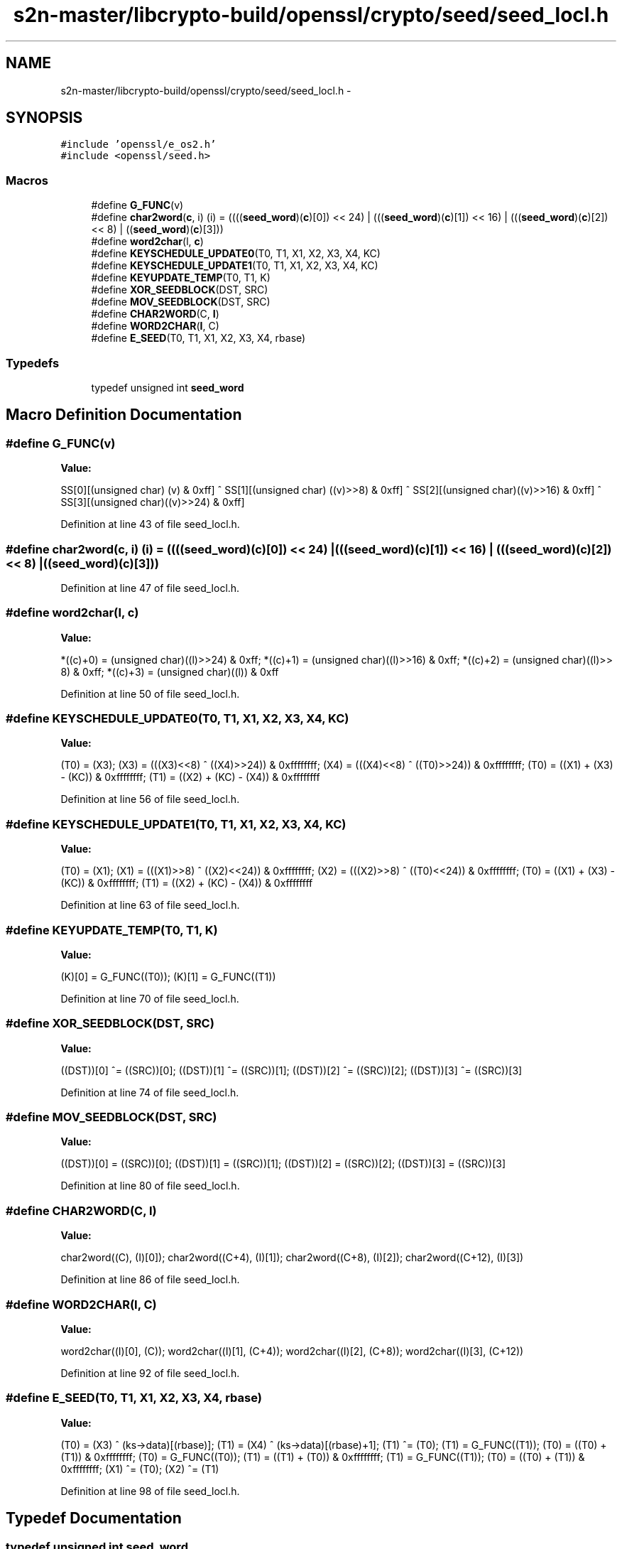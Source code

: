 .TH "s2n-master/libcrypto-build/openssl/crypto/seed/seed_locl.h" 3 "Fri Aug 19 2016" "s2n-doxygen-full" \" -*- nroff -*-
.ad l
.nh
.SH NAME
s2n-master/libcrypto-build/openssl/crypto/seed/seed_locl.h \- 
.SH SYNOPSIS
.br
.PP
\fC#include 'openssl/e_os2\&.h'\fP
.br
\fC#include <openssl/seed\&.h>\fP
.br

.SS "Macros"

.in +1c
.ti -1c
.RI "#define \fBG_FUNC\fP(v)          "
.br
.ti -1c
.RI "#define \fBchar2word\fP(\fBc\fP,  i)   (i) = ((((\fBseed_word\fP)(\fBc\fP)[0]) << 24) | (((\fBseed_word\fP)(\fBc\fP)[1]) << 16) | (((\fBseed_word\fP)(\fBc\fP)[2]) << 8) | ((\fBseed_word\fP)(\fBc\fP)[3]))"
.br
.ti -1c
.RI "#define \fBword2char\fP(l,  \fBc\fP)"
.br
.ti -1c
.RI "#define \fBKEYSCHEDULE_UPDATE0\fP(T0,  T1,  X1,  X2,  X3,  X4,  KC)"
.br
.ti -1c
.RI "#define \fBKEYSCHEDULE_UPDATE1\fP(T0,  T1,  X1,  X2,  X3,  X4,  KC)"
.br
.ti -1c
.RI "#define \fBKEYUPDATE_TEMP\fP(T0,  T1,  K)  "
.br
.ti -1c
.RI "#define \fBXOR_SEEDBLOCK\fP(DST,  SRC)        "
.br
.ti -1c
.RI "#define \fBMOV_SEEDBLOCK\fP(DST,  SRC)        "
.br
.ti -1c
.RI "#define \fBCHAR2WORD\fP(C,  \fBI\fP)                        "
.br
.ti -1c
.RI "#define \fBWORD2CHAR\fP(\fBI\fP,  C)                        "
.br
.ti -1c
.RI "#define \fBE_SEED\fP(T0,  T1,  X1,  X2,  X3,  X4,  rbase)  "
.br
.in -1c
.SS "Typedefs"

.in +1c
.ti -1c
.RI "typedef unsigned int \fBseed_word\fP"
.br
.in -1c
.SH "Macro Definition Documentation"
.PP 
.SS "#define G_FUNC(v)"
\fBValue:\fP
.PP
.nf
SS[0][(unsigned char)      (v) & 0xff] ^ SS[1][(unsigned char) ((v)>>8) & 0xff] ^ \
        SS[2][(unsigned char)((v)>>16) & 0xff] ^ SS[3][(unsigned char)((v)>>24) & 0xff]
.fi
.PP
Definition at line 43 of file seed_locl\&.h\&.
.SS "#define char2word(\fBc\fP, i)   (i) = ((((\fBseed_word\fP)(\fBc\fP)[0]) << 24) | (((\fBseed_word\fP)(\fBc\fP)[1]) << 16) | (((\fBseed_word\fP)(\fBc\fP)[2]) << 8) | ((\fBseed_word\fP)(\fBc\fP)[3]))"

.PP
Definition at line 47 of file seed_locl\&.h\&.
.SS "#define word2char(l, \fBc\fP)"
\fBValue:\fP
.PP
.nf
*((c)+0) = (unsigned char)((l)>>24) & 0xff; \
        *((c)+1) = (unsigned char)((l)>>16) & 0xff; \
        *((c)+2) = (unsigned char)((l)>> 8) & 0xff; \
        *((c)+3) = (unsigned char)((l))     & 0xff
.fi
.PP
Definition at line 50 of file seed_locl\&.h\&.
.SS "#define KEYSCHEDULE_UPDATE0(T0, T1, X1, X2, X3, X4, KC)"
\fBValue:\fP
.PP
.nf
(T0) = (X3);                                     \
        (X3) = (((X3)<<8) ^ ((X4)>>24)) & 0xffffffff;    \
        (X4) = (((X4)<<8) ^ ((T0)>>24)) & 0xffffffff;    \
        (T0) = ((X1) + (X3) - (KC))     & 0xffffffff;    \
        (T1) = ((X2) + (KC) - (X4))     & 0xffffffff
.fi
.PP
Definition at line 56 of file seed_locl\&.h\&.
.SS "#define KEYSCHEDULE_UPDATE1(T0, T1, X1, X2, X3, X4, KC)"
\fBValue:\fP
.PP
.nf
(T0) = (X1);                                     \
        (X1) = (((X1)>>8) ^ ((X2)<<24)) & 0xffffffff;    \
        (X2) = (((X2)>>8) ^ ((T0)<<24)) & 0xffffffff;    \
        (T0) = ((X1) + (X3) - (KC))     & 0xffffffff;     \
        (T1) = ((X2) + (KC) - (X4))     & 0xffffffff
.fi
.PP
Definition at line 63 of file seed_locl\&.h\&.
.SS "#define KEYUPDATE_TEMP(T0, T1, K)"
\fBValue:\fP
.PP
.nf
(K)[0] = G_FUNC((T0));      \
        (K)[1] = G_FUNC((T1))
.fi
.PP
Definition at line 70 of file seed_locl\&.h\&.
.SS "#define XOR_SEEDBLOCK(DST, SRC)"
\fBValue:\fP
.PP
.nf
((DST))[0] ^= ((SRC))[0];    \
        ((DST))[1] ^= ((SRC))[1];    \
        ((DST))[2] ^= ((SRC))[2];    \
        ((DST))[3] ^= ((SRC))[3]
.fi
.PP
Definition at line 74 of file seed_locl\&.h\&.
.SS "#define MOV_SEEDBLOCK(DST, SRC)"
\fBValue:\fP
.PP
.nf
((DST))[0] = ((SRC))[0];     \
        ((DST))[1] = ((SRC))[1];     \
        ((DST))[2] = ((SRC))[2];     \
        ((DST))[3] = ((SRC))[3]
.fi
.PP
Definition at line 80 of file seed_locl\&.h\&.
.SS "#define CHAR2WORD(C, \fBI\fP)"
\fBValue:\fP
.PP
.nf
char2word((C),    (I)[0]);    \
        char2word((C+4),  (I)[1]);    \
        char2word((C+8),  (I)[2]);    \
        char2word((C+12), (I)[3])
.fi
.PP
Definition at line 86 of file seed_locl\&.h\&.
.SS "#define WORD2CHAR(\fBI\fP, C)"
\fBValue:\fP
.PP
.nf
word2char((I)[0], (C));       \
        word2char((I)[1], (C+4));     \
        word2char((I)[2], (C+8));     \
        word2char((I)[3], (C+12))
.fi
.PP
Definition at line 92 of file seed_locl\&.h\&.
.SS "#define E_SEED(T0, T1, X1, X2, X3, X4, rbase)"
\fBValue:\fP
.PP
.nf
(T0) = (X3) ^ (ks->data)[(rbase)];       \
        (T1) = (X4) ^ (ks->data)[(rbase)+1];     \
        (T1) ^= (T0);                            \
        (T1) = G_FUNC((T1));                     \
        (T0) = ((T0) + (T1)) & 0xffffffff;       \
        (T0) = G_FUNC((T0));                     \
        (T1) = ((T1) + (T0)) & 0xffffffff;       \
        (T1) = G_FUNC((T1));                     \
        (T0) = ((T0) + (T1)) & 0xffffffff;       \
        (X1) ^= (T0);                            \
        (X2) ^= (T1)
.fi
.PP
Definition at line 98 of file seed_locl\&.h\&.
.SH "Typedef Documentation"
.PP 
.SS "typedef unsigned int \fBseed_word\fP"

.PP
Definition at line 35 of file seed_locl\&.h\&.
.SH "Author"
.PP 
Generated automatically by Doxygen for s2n-doxygen-full from the source code\&.
